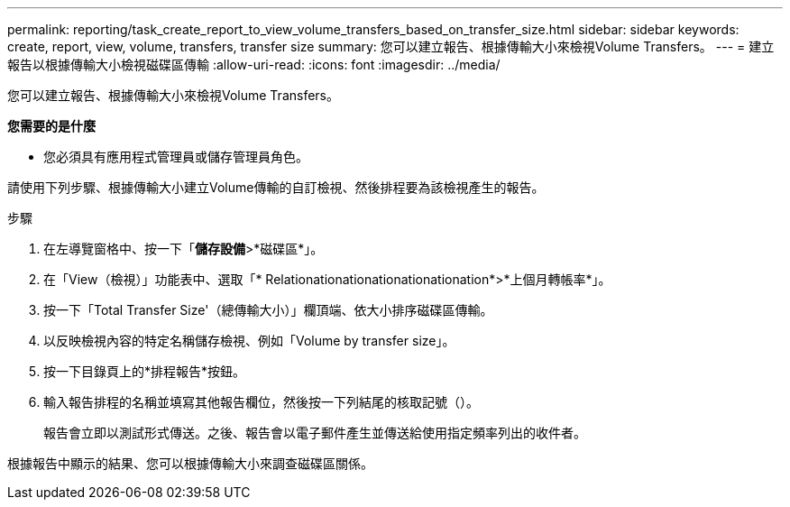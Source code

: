 ---
permalink: reporting/task_create_report_to_view_volume_transfers_based_on_transfer_size.html 
sidebar: sidebar 
keywords: create, report, view, volume, transfers, transfer size 
summary: 您可以建立報告、根據傳輸大小來檢視Volume Transfers。 
---
= 建立報告以根據傳輸大小檢視磁碟區傳輸
:allow-uri-read: 
:icons: font
:imagesdir: ../media/


[role="lead"]
您可以建立報告、根據傳輸大小來檢視Volume Transfers。

*您需要的是什麼*

* 您必須具有應用程式管理員或儲存管理員角色。


請使用下列步驟、根據傳輸大小建立Volume傳輸的自訂檢視、然後排程要為該檢視產生的報告。

.步驟
. 在左導覽窗格中、按一下「*儲存設備*>*磁碟區*」。
. 在「View（檢視）」功能表中、選取「* Relationationationationationationation*>*上個月轉帳率*」。
. 按一下「Total Transfer Size'（總傳輸大小）」欄頂端、依大小排序磁碟區傳輸。
. 以反映檢視內容的特定名稱儲存檢視、例如「Volume by transfer size」。
. 按一下目錄頁上的*排程報告*按鈕。
. 輸入報告排程的名稱並填寫其他報告欄位，然後按一下列結尾的核取記號（image:../media/blue_check.gif[""]）。
+
報告會立即以測試形式傳送。之後、報告會以電子郵件產生並傳送給使用指定頻率列出的收件者。



根據報告中顯示的結果、您可以根據傳輸大小來調查磁碟區關係。
